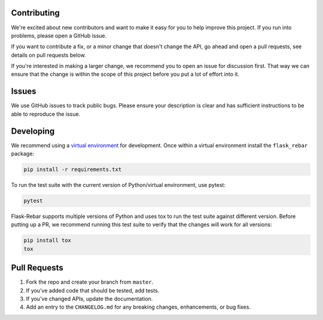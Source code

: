 Contributing
============

We're excited about new contributors and want to make it easy for you to help improve this project. If you run into problems, please open a GitHub issue.

If you want to contribute a fix, or a minor change that doesn't change the API, go ahead and open a pull requests, see details on pull requests below.

If you're interested in making a larger change, we recommend you to open an issue for discussion first. That way we can ensure that the change is within the scope of this project before you put a lot of effort into it.


Issues
======

We use GitHub issues to track public bugs. Please ensure your description is clear and has sufficient instructions to be able to reproduce the issue.

Developing
==========

We recommend using a `virtual environment <https://docs.python.org/3/tutorial/venv.html>`_ for development. Once within a virtual environment install the ``flask_rebar`` package:

.. code-block::

   pip install -r requirements.txt

To run the test suite with the current version of Python/virtual environment, use pytest:

.. code-block::

    pytest

Flask-Rebar supports multiple versions of Python and uses tox to run the test suite against different version. Before putting up a PR, we recommend running this test suite to verify that the changes will work for all versions:

.. code-block::

   pip install tox
   tox

Pull Requests
=============

1. Fork the repo and create your branch from ``master``.
2. If you've added code that should be tested, add tests.
3. If you've changed APIs, update the documentation.
4. Add an entry to the ``CHANGELOG.md`` for any breaking changes, enhancements, or bug fixes.

